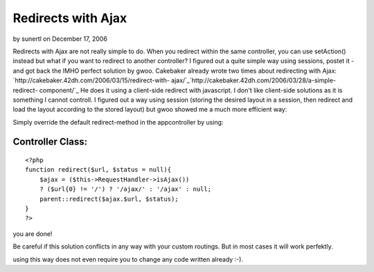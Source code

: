 Redirects with Ajax
===================

by sunertl on December 17, 2006

Redirects with Ajax are not really simple to do. When you redirect
within the same controller, you can use setAction() instead but what
if you want to redirect to another controller? I figured out a quite
simple way using sessions, postet it - and got back the IMHO perfect
solution by gwoo.
Cakebaker already wrote two times about redirecting with Ajax:
`http://cakebaker.42dh.com/2006/03/15/redirect-with-
ajax/`_`http://cakebaker.42dh.com/2006/03/28/a-simple-redirect-
component/`_ He does it using a client-side redirect with javascript.
I don't like client-side solutions as it is something I cannot
controll. I figured out a way using session (storing the desired
layout in a session, then redirect and load the layout according to
the stored layout) but gwoo showed me a much more efficient way:

Simply override the default redirect-method in the appcontroller by
using:


Controller Class:
`````````````````

::

    <?php 
    function redirect($url, $status = null){
        $ajax = ($this->RequestHandler->isAjax())
        ? ($url{0} != '/') ? '/ajax/' : '/ajax' : null;
        parent::redirect($ajax.$url, $status);
    }
    ?>

you are done!

Be careful if this solution conflicts in any way with your custom
routings. But in most cases it will work perfektly.

using this way does not even require you to change any code written
already :-).

.. _http://cakebaker.42dh.com/2006/03/15/redirect-with-ajax/: http://cakebaker.42dh.com/2006/03/15/redirect-with-ajax/
.. _http://cakebaker.42dh.com/2006/03/28/a-simple-redirect-component/: http://cakebaker.42dh.com/2006/03/28/a-simple-redirect-component/
.. meta::
    :title: Redirects with Ajax
    :description: CakePHP Article related to redirect,Snippets
    :keywords: redirect,Snippets
    :copyright: Copyright 2006 sunertl
    :category: snippets

